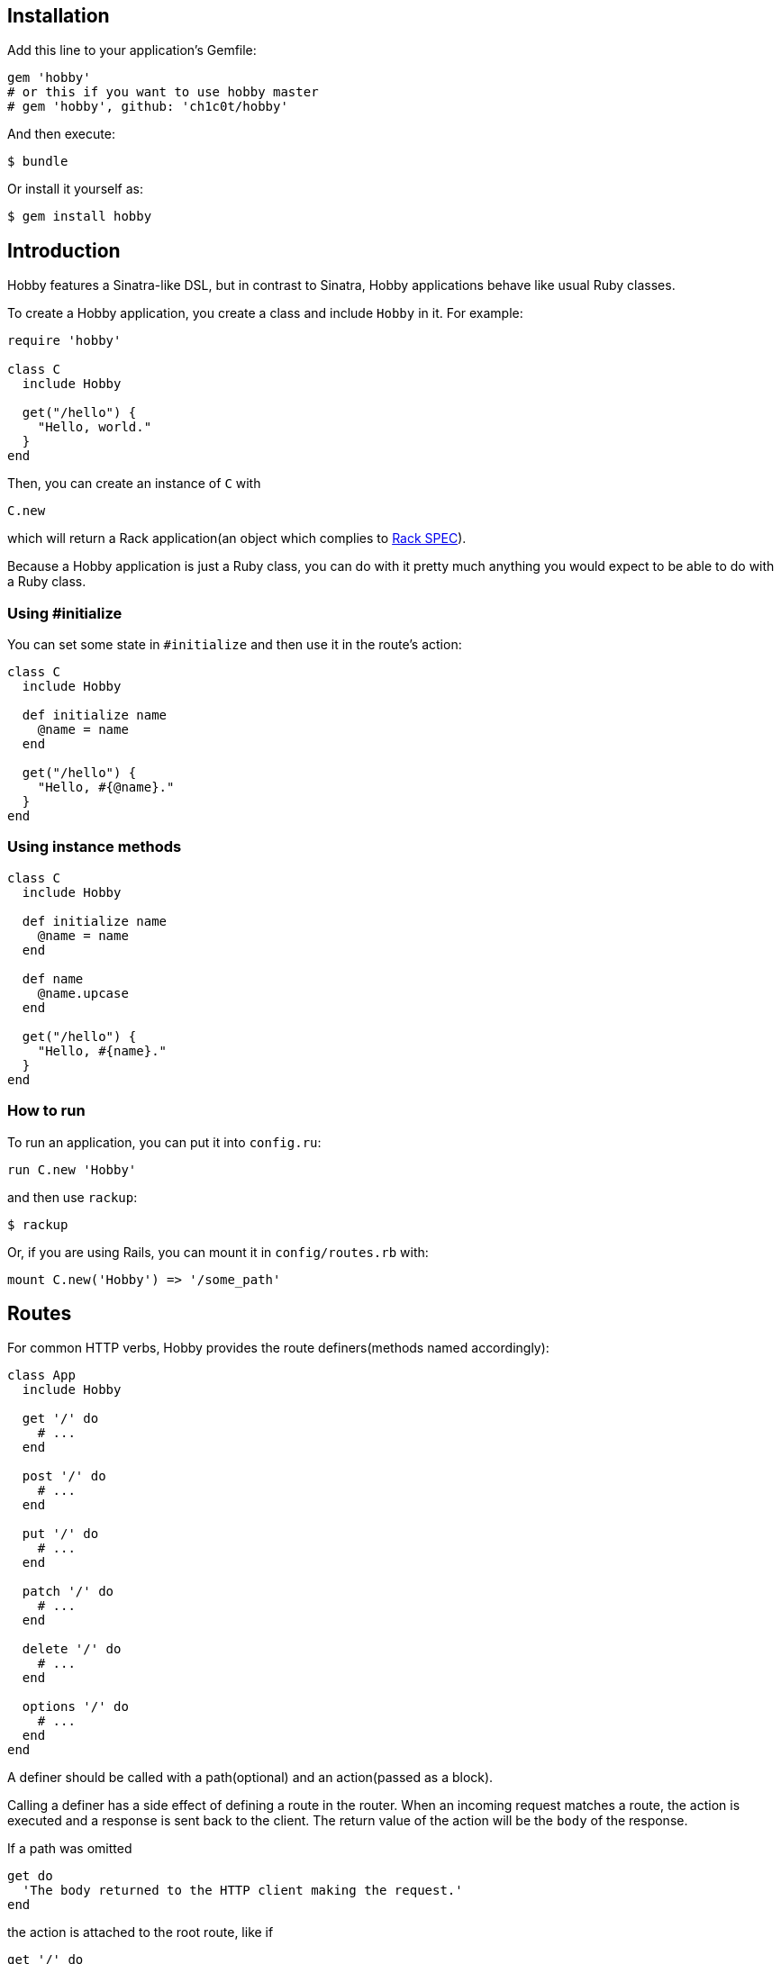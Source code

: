 [[installation]]
== Installation

Add this line to your application's Gemfile:

[source,ruby]
----
gem 'hobby'
# or this if you want to use hobby master
# gem 'hobby', github: 'ch1c0t/hobby'
----

And then execute:

[source,bash]
----
$ bundle
----

Or install it yourself as:

[source,bash]
----
$ gem install hobby
----

[[introduction]]
== Introduction

Hobby features a Sinatra-like DSL, but in contrast to Sinatra,
Hobby applications behave like usual Ruby classes.

To create a Hobby application, you create a class and include `Hobby` in it.
For example:

[source,ruby]
----
require 'hobby'

class C
  include Hobby

  get("/hello") {
    "Hello, world."
  }
end
----

Then, you can create an instance of `C` with

[source,ruby]
----
C.new
----

which will return a Rack application(an object which complies to 
http://rubydoc.info/github/rack/rack/master/file/SPEC[Rack SPEC]).

Because a Hobby application is just a Ruby class,
you can do with it pretty much anything
you would expect to be able to do with a Ruby class.

[[using-initialize]]
=== Using #initialize

You can set some state in `#initialize` and then use it in the route's action:

[source,ruby]
----
class C
  include Hobby

  def initialize name
    @name = name
  end

  get("/hello") {
    "Hello, #{@name}."
  }
end
----

[[using-intance-methods]]
=== Using instance methods
[source,ruby]
----
class C
  include Hobby

  def initialize name
    @name = name
  end

  def name
    @name.upcase
  end

  get("/hello") {
    "Hello, #{name}."
  }
end
----

[[how-to-run]]
=== How to run
To run an application, you can put it into `config.ru`:

[source,ruby]
----
run C.new 'Hobby'
----

and then use `rackup`:

[source,bash]
----
$ rackup
----

Or, if you are using Rails, you can mount it in `config/routes.rb` with:
[source,ruby]
----
mount C.new('Hobby') => '/some_path'
----

[[routes]]
== Routes

For common HTTP verbs, Hobby provides the route definers(methods named accordingly):

[source,ruby]
----
class App
  include Hobby

  get '/' do
    # ...
  end

  post '/' do
    # ...
  end

  put '/' do
    # ...
  end

  patch '/' do
    # ...
  end

  delete '/' do
    # ...
  end

  options '/' do
    # ...
  end
end
----

A definer should be called with a path(optional) and an action(passed as a block).

Calling a definer has a side effect of defining a route in the router.
When an incoming request matches a route,
the action is executed and a response is sent back to the client.
The return value of the action will be the `body` of the response.

If a path was omitted
[source,ruby]
----
get do
  'The body returned to the HTTP client making the request.'
end
----

the action is attached to the root route, like if
[source,ruby]
----
get '/' do
  'The body returned to the HTTP client making the request.'
end
----

were called.


[[default-methods]]
== Default methods

The following methods are predefined:

* `env`: a `Hash`, http://www.rubydoc.info/github/rack/rack/master/file/SPEC#The_Environment[a Rack environment].
* `request`: a http://www.rubydoc.info/gems/rack/Rack/Request[`Rack::Request`].
* `response`: a http://www.rubydoc.info/gems/rack/Rack/Response[`Rack::Response`].
* `my`: a `Hash` which stores route variables. See <<routes-with-variables>> for a usage example.
* `halt`: returns the `response` immediately. See <<halting>> for a usage example.

[[routes-with-variables]]
=== Routes with variables

[source,ruby]
----
class App
  include Hobby
  # matches both /hi/hobbit and /hi/patricio
  get '/hi/:name' do
    "Hello #{my[:name]}"
  end
end
----

[[halting]]
=== Halting

[source,ruby]
----
class App
  include Hobby

  use Rack::Session::Cookie, secret: SecureRandom.hex(64)

  def session
    env['rack.session']
  end

  get '/' do
    response.status = 401
    halt
    'This line is never going to be returned.'
  end
end
----

[[extensions]]
== Extensions

You can extend Hobby with usual modules:

[source,ruby]
----
module MyExtension
  def do_something
    # do something
  end
end

class App
  include Hobby
  include MyExtension

  get '/' do
    do_something
    'Hello World!'
  end
end
----

[[available-extensions]]
=== Available extensions

* https://github.com/ch1c0t/hobby-json[hobby-json]: JSON requests and responses.
* https://github.com/ch1c0t/hobby-auth[hobby-auth]: User authorization.


[[using-rack-builder]]
== Using Rack::Builder

You can use `map` and `use` from http://www.rubydoc.info/gems/rack/Rack/Builder[Rack::Builder].

[[mapping-applications]]
=== Mapping applications

You can mount any Rack application to a Hobby application with `map`.
Here is an example of mounting the application from <<using-initialize>>
to '/anatoly' and '/patricio' routes:

[source,ruby]
----
class App
  include Hobby

  map('/anatoly') { run C.new 'Anatoly' }
  map('/patricio') { run C.new 'Patricio' }

  get '/' do
    'Mapping app.'
  end
end
----

[[using-middleware]]
=== Using middleware

You can use any Rack middleware with `use`:

[source,ruby]
----
class App
  include Hobby

  use Rack::Session::Cookie, secret: SecureRandom.hex(64)
  use Rack::ShowExceptions

  def session
    env['rack.session']
  end

  get '/' do
    session[:name] = 'username'
  end
end
----

== Custom components

Hobby was designed to be very modular.
Many components of an application can be customized or replaced.

[source,ruby]
----
class App
  include Hobby

  self.builder  = custom_builder
  self.router   = custom_router
  self.request  = custom_request
  self.response = custom_response
end
----

TODO: document the API which is expected from each of these components
and provide usage examples.

== Development

To run the specs:

[source,bash]
----
bundle exec rspec
----

To perform mutantion analysis:

[source,bash]
----
bundle exec mutant --use rspec 'Hobby*'
----
